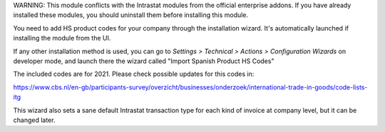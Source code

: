 WARNING: This module conflicts with the Intrastat modules from the official
enterprise addons. If you have already installed these modules, you should
uninstall them before installing this module.

You need to add HS product codes for your company through the installation
wizard. It's automatically launched if installing the module from the UI.

If any other installation method is used, you can go to
*Settings > Technical > Actions > Configuration Wizards* on developer mode,
and launch there the wizard called "Import Spanish Product HS Codes"

The included codes are for 2021. Please check possible updates for this codes in:

https://www.cbs.nl/en-gb/participants-survey/overzicht/businesses/onderzoek/international-trade-in-goods/code-lists-itg

This wizard also sets a sane default Intrastat transaction type for each kind
of invoice at company level, but it can be changed later.
